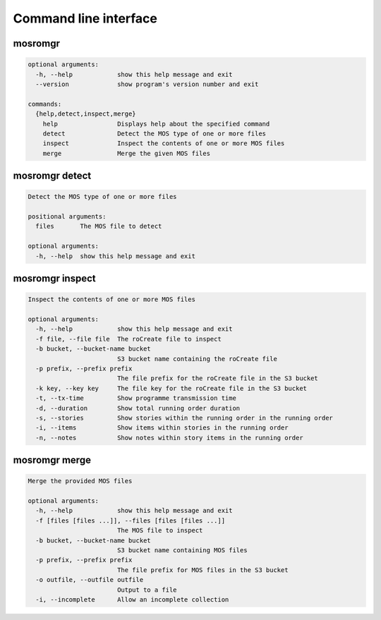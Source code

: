 ======================
Command line interface
======================

.. _cli-mosromgr:

mosromgr
========

.. code-block:: text

    optional arguments:
      -h, --help            show this help message and exit
      --version             show program's version number and exit

    commands:
      {help,detect,inspect,merge}
        help                Displays help about the specified command
        detect              Detect the MOS type of one or more files
        inspect             Inspect the contents of one or more MOS files
        merge               Merge the given MOS files

mosromgr detect
===============

.. code-block:: text

    Detect the MOS type of one or more files

    positional arguments:
      files       The MOS file to detect

    optional arguments:
      -h, --help  show this help message and exit

mosromgr inspect
================

.. code-block:: text

    Inspect the contents of one or more MOS files

    optional arguments:
      -h, --help            show this help message and exit
      -f file, --file file  The roCreate file to inspect
      -b bucket, --bucket-name bucket
                            S3 bucket name containing the roCreate file
      -p prefix, --prefix prefix
                            The file prefix for the roCreate file in the S3 bucket
      -k key, --key key     The file key for the roCreate file in the S3 bucket
      -t, --tx-time         Show programme transmission time
      -d, --duration        Show total running order duration
      -s, --stories         Show stories within the running order in the running order
      -i, --items           Show items within stories in the running order
      -n, --notes           Show notes within story items in the running order

mosromgr merge
==============

.. code-block:: text

    Merge the provided MOS files

    optional arguments:
      -h, --help            show this help message and exit
      -f [files [files ...]], --files [files [files ...]]
                            The MOS file to inspect
      -b bucket, --bucket-name bucket
                            S3 bucket name containing MOS files
      -p prefix, --prefix prefix
                            The file prefix for MOS files in the S3 bucket
      -o outfile, --outfile outfile
                            Output to a file
      -i, --incomplete      Allow an incomplete collection
